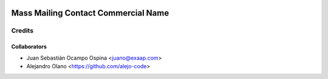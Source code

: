 .. image:: https://img.shields.io/badge/licence-AGPL--3-blue.svg
   :target: http://www.gnu.org/licenses/agpl-3.0-standalone.html
   :alt: License: AGPL-3

=================
Mass Mailing Contact Commercial Name 
=================

Credits
-------

Collaborators
=============
* Juan Sebastián Ocampo Ospina <juano@exaap.com>
* Alejandro Olano <https://github.com/alejo-code>
